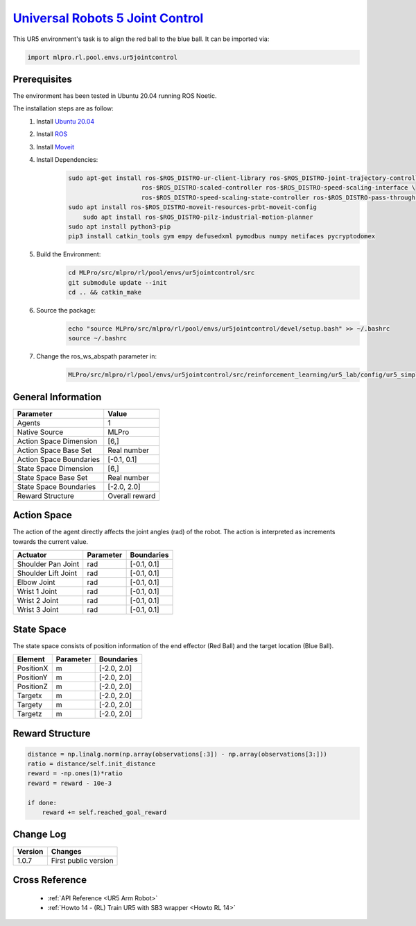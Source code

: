 .. _ur5jointcontrol:
`Universal Robots 5 Joint Control <https://github.com/fhswf/MLPro/blob/main/src/mlpro/rl/pool/envs/ur5jointcontrol.py>`_
^^^^^^^^^^^^^^^^^^^^^^^^^^^^^^^^^^^^^^^^^^^^^^^^^^^^^^^^^^^^^^^^^^^^^^^^^^^^^^^^^^^^^^^^^^^^^^^^^^^^^^^^^^^^^^^^^^^^^^^^^^^^
.. image:: images/ur5simulation.gif
    :width: 600
      
      
This UR5 environment's task is to align the red ball to the blue ball.
It can be imported via:

.. code-block:: python

    import mlpro.rl.pool.envs.ur5jointcontrol
    

Prerequisites
=============

The environment has been tested in Ubuntu 20.04 running ROS Noetic. 
        
The installation steps are as follow:
    1. Install `Ubuntu 20.04 <https://releases.ubuntu.com/20.04/>`_
    2. Install `ROS <http://wiki.ros.org/noetic/Installation/Ubuntu>`_
    3. Install `Moveit <https://moveit.ros.org/install/>`_
    4. Install Dependencies:
        .. code-block:: bash
                 
            sudo apt-get install ros-$ROS_DISTRO-ur-client-library ros-$ROS_DISTRO-joint-trajectory-controller \
                                ros-$ROS_DISTRO-scaled-controller ros-$ROS_DISTRO-speed-scaling-interface \
                                ros-$ROS_DISTRO-speed-scaling-state-controller ros-$ROS_DISTRO-pass-through-controllers
            sudo apt install ros-$ROS_DISTRO-moveit-resources-prbt-moveit-config
                sudo apt install ros-$ROS_DISTRO-pilz-industrial-motion-planner
            sudo apt install python3-pip
            pip3 install catkin_tools gym empy defusedxml pymodbus numpy netifaces pycryptodomex
                    
    5. Build the Environment:
        .. code-block:: bash
        
            cd MLPro/src/mlpro/rl/pool/envs/ur5jointcontrol/src
            git submodule update --init
            cd .. && catkin_make
            
    6. Source the package:
        .. code-block:: bash
                
            echo "source MLPro/src/mlpro/rl/pool/envs/ur5jointcontrol/devel/setup.bash" >> ~/.bashrc
            source ~/.bashrc
    
    7. Change the ros_ws_abspath parameter in:
        .. code-block:: bash
            
            MLPro/src/mlpro/rl/pool/envs/ur5jointcontrol/src/reinforcement_learning/ur5_lab/config/ur5_simple_task_param.yaml
                
    
General Information
===================

+------------------------------------+-------------------------------------------------------+
|         Parameter                  |                         Value                         |
+====================================+=======================================================+
| Agents                             | 1                                                     |
+------------------------------------+-------------------------------------------------------+
| Native Source                      | MLPro                                                 |
+------------------------------------+-------------------------------------------------------+
| Action Space Dimension             | [6,]                                                  |
+------------------------------------+-------------------------------------------------------+
| Action Space Base Set              | Real number                                           |
+------------------------------------+-------------------------------------------------------+
| Action Space Boundaries            | [-0.1, 0.1]                                           |
+------------------------------------+-------------------------------------------------------+
| State Space Dimension              | [6,]                                                  |
+------------------------------------+-------------------------------------------------------+
| State Space Base Set               | Real number                                           |
+------------------------------------+-------------------------------------------------------+
| State Space Boundaries             | [-2.0, 2.0]                                           |
+------------------------------------+-------------------------------------------------------+
| Reward Structure                   | Overall reward                                        |
+------------------------------------+-------------------------------------------------------+
      

Action Space
============
    
The action of the agent directly affects the joint angles (rad) of the robot. The action is 
interpreted as increments towards the current value. 
  
+--------------------+---------------------+-----------------------+
| Actuator           | Parameter           | Boundaries            |
+====================+=====================+=======================+
| Shoulder Pan Joint | rad                 | [-0.1, 0.1]           |
+--------------------+---------------------+-----------------------+
| Shoulder Lift Joint| rad                 | [-0.1, 0.1]           |
+--------------------+---------------------+-----------------------+
| Elbow Joint        | rad                 | [-0.1, 0.1]           |
+--------------------+---------------------+-----------------------+
| Wrist 1 Joint      | rad                 | [-0.1, 0.1]           |
+--------------------+---------------------+-----------------------+
| Wrist 2 Joint      | rad                 | [-0.1, 0.1]           |
+--------------------+---------------------+-----------------------+
| Wrist 3 Joint      | rad                 | [-0.1, 0.1]           |
+--------------------+---------------------+-----------------------+


State Space
===========
    
The state space consists of position information of the end effector (Red Ball) and 
the target location (Blue Ball). 
  
+--------------------+---------------------------------------------+-----------------------+
| Element            | Parameter                                   | Boundaries            |
+====================+=============================================+=======================+
| PositionX          | m                                           | [-2.0, 2.0]           |
+--------------------+---------------------------------------------+-----------------------+
| PositionY          | m                                           | [-2.0, 2.0]           |
+--------------------+---------------------------------------------+-----------------------+
| PositionZ          | m                                           | [-2.0, 2.0]           |
+--------------------+---------------------------------------------+-----------------------+
| Targetx            | m                                           | [-2.0, 2.0]           |
+--------------------+---------------------------------------------+-----------------------+
| Targety            | m                                           | [-2.0, 2.0]           |
+--------------------+---------------------------------------------+-----------------------+
| Targetz            | m                                           | [-2.0, 2.0]           |
+--------------------+---------------------------------------------+-----------------------+


Reward Structure
================
    
.. code-block:: python
    
    distance = np.linalg.norm(np.array(observations[:3]) - np.array(observations[3:]))
    ratio = distance/self.init_distance
    reward = -np.ones(1)*ratio
    reward = reward - 10e-3

    if done:
        reward += self.reached_goal_reward
      

Change Log
==========
    
+--------------------+---------------------------------------------+
| Version            | Changes                                     |
+====================+=============================================+
| 1.0.7              | First public version                        |
+--------------------+---------------------------------------------+


Cross Reference
===============
    + :ref:`API Reference <UR5 Arm Robot>`
    + :ref:`Howto 14 - (RL) Train UR5 with SB3 wrapper <Howto RL 14>`